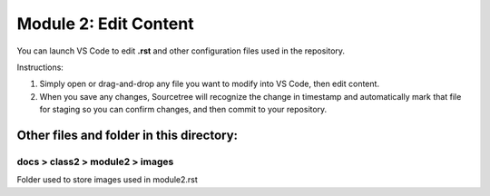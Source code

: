 Module 2: Edit Content
===========================

You can launch VS Code to edit **.rst** and other configuration files used in the repository. 

Instructions:

#. Simply open or drag-and-drop any file you want to modify into VS Code, then edit content.

#. When you save any changes, Sourcetree will recognize the change in timestamp and automatically mark that file for staging so you can confirm changes, and then commit to your repository. 


Other files and folder in this directory:
------------------------------------

docs > **class2** > **module2** > **images**
~~~~~~~~~~~~~~~~~~~~~~~~~~~~~~
Folder used to store images used in module2.rst  
